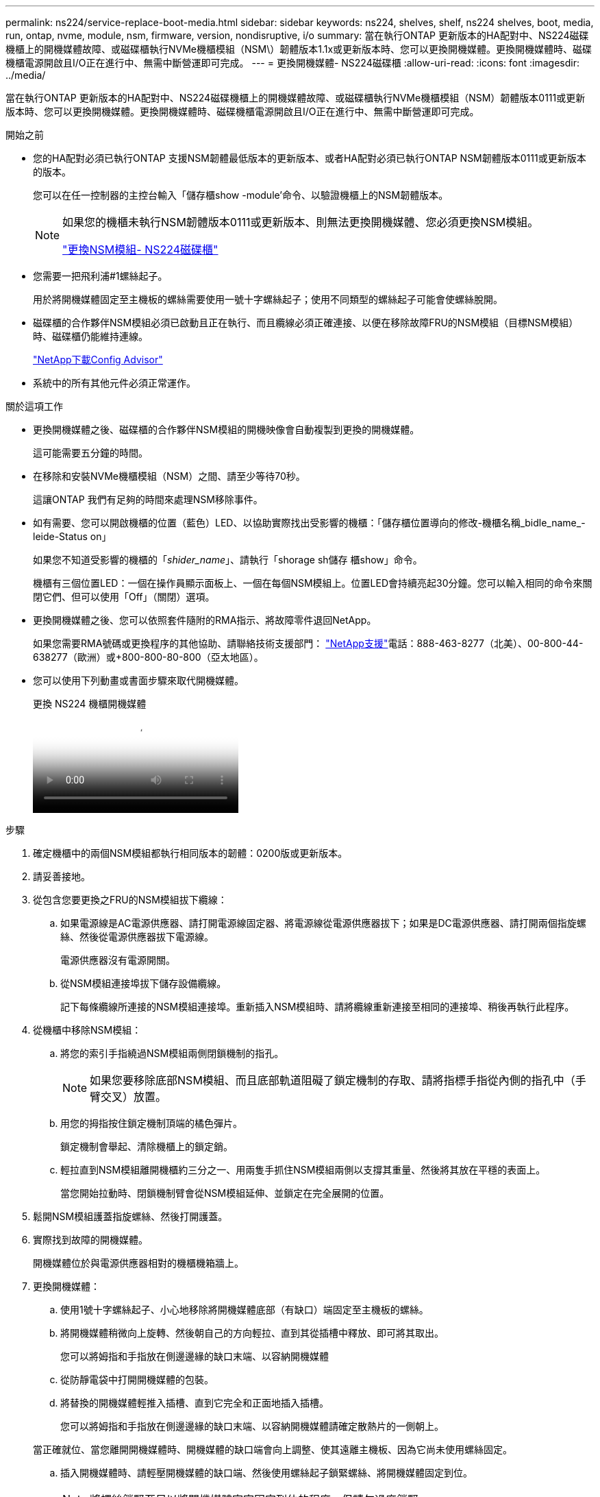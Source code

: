 ---
permalink: ns224/service-replace-boot-media.html 
sidebar: sidebar 
keywords: ns224, shelves, shelf, ns224 shelves, boot, media, run, ontap, nvme, module, nsm, firmware, version, nondisruptive, i/o 
summary: 當在執行ONTAP 更新版本的HA配對中、NS224磁碟機櫃上的開機媒體故障、或磁碟櫃執行NVMe機櫃模組（NSM\）韌體版本1.1x或更新版本時、您可以更換開機媒體。更換開機媒體時、磁碟機櫃電源開啟且I/O正在進行中、無需中斷營運即可完成。 
---
= 更換開機媒體- NS224磁碟櫃
:allow-uri-read: 
:icons: font
:imagesdir: ../media/


[role="lead"]
當在執行ONTAP 更新版本的HA配對中、NS224磁碟機櫃上的開機媒體故障、或磁碟櫃執行NVMe機櫃模組（NSM）韌體版本0111或更新版本時、您可以更換開機媒體。更換開機媒體時、磁碟機櫃電源開啟且I/O正在進行中、無需中斷營運即可完成。

.開始之前
* 您的HA配對必須已執行ONTAP 支援NSM韌體最低版本的更新版本、或者HA配對必須已執行ONTAP NSM韌體版本0111或更新版本的版本。
+
您可以在任一控制器的主控台輸入「儲存櫃show -module'命令、以驗證機櫃上的NSM韌體版本。

+
[NOTE]
====
如果您的機櫃未執行NSM韌體版本0111或更新版本、則無法更換開機媒體、您必須更換NSM模組。

link:service-replace-nsm100.html["更換NSM模組- NS224磁碟櫃"^]

====
* 您需要一把飛利浦#1螺絲起子。
+
用於將開機媒體固定至主機板的螺絲需要使用一號十字螺絲起子；使用不同類型的螺絲起子可能會使螺絲脫開。

* 磁碟櫃的合作夥伴NSM模組必須已啟動且正在執行、而且纜線必須正確連接、以便在移除故障FRU的NSM模組（目標NSM模組）時、磁碟櫃仍能維持連線。
+
https://mysupport.netapp.com/site/tools/tool-eula/activeiq-configadvisor["NetApp下載Config Advisor"^]

* 系統中的所有其他元件必須正常運作。


.關於這項工作
* 更換開機媒體之後、磁碟櫃的合作夥伴NSM模組的開機映像會自動複製到更換的開機媒體。
+
這可能需要五分鐘的時間。

* 在移除和安裝NVMe機櫃模組（NSM）之間、請至少等待70秒。
+
這讓ONTAP 我們有足夠的時間來處理NSM移除事件。

* 如有需要、您可以開啟機櫃的位置（藍色）LED、以協助實際找出受影響的機櫃：「儲存櫃位置導向的修改-機櫃名稱_bidle_name_-leide-Status on」
+
如果您不知道受影響的機櫃的「_shider_name_」、請執行「shorage sh儲存 櫃show」命令。

+
機櫃有三個位置LED：一個在操作員顯示面板上、一個在每個NSM模組上。位置LED會持續亮起30分鐘。您可以輸入相同的命令來關閉它們、但可以使用「Off」（關閉）選項。

* 更換開機媒體之後、您可以依照套件隨附的RMA指示、將故障零件退回NetApp。
+
如果您需要RMA號碼或更換程序的其他協助、請聯絡技術支援部門： https://mysupport.netapp.com/site/global/dashboard["NetApp支援"^]電話：888-463-8277（北美）、00-800-44-638277（歐洲）或+800-800-80-800（亞太地區）。

* 您可以使用下列動畫或書面步驟來取代開機媒體。
+
.更換 NS224 機櫃開機媒體
video::20ed85f9-1f80-4e0e-9219-ab4600070d8a[panopto]


.步驟
. 確定機櫃中的兩個NSM模組都執行相同版本的韌體：0200版或更新版本。
. 請妥善接地。
. 從包含您要更換之FRU的NSM模組拔下纜線：
+
.. 如果電源線是AC電源供應器、請打開電源線固定器、將電源線從電源供應器拔下；如果是DC電源供應器、請打開兩個指旋螺絲、然後從電源供應器拔下電源線。
+
電源供應器沒有電源開關。

.. 從NSM模組連接埠拔下儲存設備纜線。
+
記下每條纜線所連接的NSM模組連接埠。重新插入NSM模組時、請將纜線重新連接至相同的連接埠、稍後再執行此程序。



. 從機櫃中移除NSM模組：
+
.. 將您的索引手指繞過NSM模組兩側閉鎖機制的指孔。
+

NOTE: 如果您要移除底部NSM模組、而且底部軌道阻礙了鎖定機制的存取、請將指標手指從內側的指孔中（手臂交叉）放置。

.. 用您的拇指按住鎖定機制頂端的橘色彈片。
+
鎖定機制會舉起、清除機櫃上的鎖定銷。

.. 輕拉直到NSM模組離開機櫃約三分之一、用兩隻手抓住NSM模組兩側以支撐其重量、然後將其放在平穩的表面上。
+
當您開始拉動時、閉鎖機制臂會從NSM模組延伸、並鎖定在完全展開的位置。



. 鬆開NSM模組護蓋指旋螺絲、然後打開護蓋。
. 實際找到故障的開機媒體。
+
開機媒體位於與電源供應器相對的機櫃機箱牆上。

. 更換開機媒體：
+
.. 使用1號十字螺絲起子、小心地移除將開機媒體底部（有缺口）端固定至主機板的螺絲。
.. 將開機媒體稍微向上旋轉、然後朝自己的方向輕拉、直到其從插槽中釋放、即可將其取出。
+
您可以將姆指和手指放在側邊邊緣的缺口末端、以容納開機媒體

.. 從防靜電袋中打開開機媒體的包裝。
.. 將替換的開機媒體輕推入插槽、直到它完全和正面地插入插槽。
+
您可以將姆指和手指放在側邊邊緣的缺口末端、以容納開機媒體請確定散熱片的一側朝上。

+
當正確就位、當您離開開機媒體時、開機媒體的缺口端會向上調整、使其遠離主機板、因為它尚未使用螺絲固定。

.. 插入開機媒體時、請輕壓開機媒體的缺口端、然後使用螺絲起子鎖緊螺絲、將開機媒體固定到位。
+

NOTE: 將螺絲鎖緊至足以將開機媒體牢牢固定到位的程度、但請勿過度鎖緊。



. 合上NSM模組護蓋、然後鎖緊指旋螺絲。
. 將NSM模組重新插入機櫃：
+
.. 確定鎖定機制臂鎖定在完全延伸位置。
.. 用兩隻手將NSM模組輕推入機櫃、直到機櫃完全支撐NSM模組的重量為止。
.. 將NSM模組推入機櫃、直到停止為止（距離機櫃背面約半英吋）。
+
您可以將拇指放在每個指環（鎖定機制臂）前方的橘色彈片上、以推入NSM模組。

.. 將您的索引手指繞過NSM模組兩側閉鎖機制的指孔。
+

NOTE: 如果您要插入底部NSM模組、而且底部軌道阻礙了鎖定機制的存取、請將指標手指從內側的指孔中（手臂交叉）放置。

.. 用您的拇指按住鎖定機制頂端的橘色彈片。
.. 向前輕推、將栓鎖移到停止點上方。
.. 從鎖定機制頂端釋放您的指稱、然後繼續推動、直到鎖定機制卡入定位為止。
+
NSM模組應完全插入機櫃、並與機櫃邊緣齊平。



. 將纜線重新連接至NSM模組：
+
.. 將儲存設備纜線重新連接至相同的兩個NSM模組連接埠。
+
插入纜線時、連接器拉片朝上。正確插入纜線時、會卡入定位。

.. 將電源線重新連接至電源供應器、如果是AC電源供應器、請將電源線與電源線固定器固定、如果是DC電源供應器、請將兩顆指旋螺絲鎖緊。
+
當電源供應器正常運作時、雙色LED會亮起綠燈。

+
此外、NSM模組連接埠LnK（綠色）LED也會亮起。如果LNO LED未亮起、請重新拔插纜線。



. 確認NSM模組上包含故障開機媒體和機櫃操作員顯示面板的警示（黃色）LED不再亮起。
+
注意LED可能需要5到10分鐘的時間才能關閉。這是NSM模組重新開機和開機媒體映像複本完成所需的時間。

+
如果故障LED持續亮起、表示開機媒體可能未正確就位、或是有其他問題、您應聯絡技術支援部門以尋求協助。

. 執行Active IQ Config Advisor 下列動作、確認NSM模組的纜線正確連接。
+
如果產生任何纜線錯誤、請遵循所提供的修正行動。

+
https://mysupport.netapp.com/site/tools/tool-eula/activeiq-configadvisor["NetApp下載Config Advisor"^]


